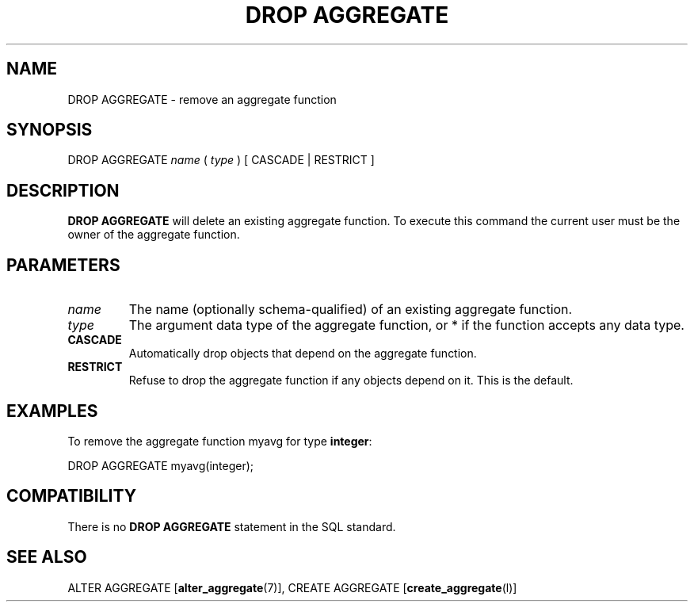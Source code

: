 .\\" auto-generated by docbook2man-spec $Revision: 1.1.1.1 $
.TH "DROP AGGREGATE" "" "2007-02-01" "SQL - Language Statements" "SQL Commands"
.SH NAME
DROP AGGREGATE \- remove an aggregate function

.SH SYNOPSIS
.sp
.nf
DROP AGGREGATE \fIname\fR ( \fItype\fR ) [ CASCADE | RESTRICT ]
.sp
.fi
.SH "DESCRIPTION"
.PP
\fBDROP AGGREGATE\fR will delete an existing
aggregate function. To execute this command the current
user must be the owner of the aggregate function.
.SH "PARAMETERS"
.TP
\fB\fIname\fB\fR
The name (optionally schema-qualified) of an existing aggregate function.
.TP
\fB\fItype\fB\fR
The argument data type of the aggregate function, or
* if the function accepts any data type.
.TP
\fBCASCADE\fR
Automatically drop objects that depend on the aggregate function.
.TP
\fBRESTRICT\fR
Refuse to drop the aggregate function if any objects depend on
it. This is the default.
.SH "EXAMPLES"
.PP
To remove the aggregate function myavg for type
\fBinteger\fR:
.sp
.nf
DROP AGGREGATE myavg(integer);
.sp
.fi
.SH "COMPATIBILITY"
.PP
There is no \fBDROP AGGREGATE\fR statement in the SQL
standard.
.SH "SEE ALSO"
ALTER AGGREGATE [\fBalter_aggregate\fR(7)], CREATE AGGREGATE [\fBcreate_aggregate\fR(l)]
